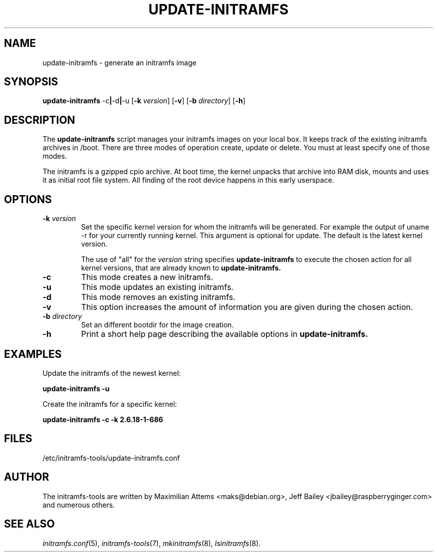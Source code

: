 .TH UPDATE-INITRAMFS 8  "2014/10/16" "initramfs\-tools" "System Administration"

.SH NAME
update\-initramfs \- generate an initramfs image

.SH SYNOPSIS
.B update\-initramfs
.RB  \-c | \-d | \-u
.RB [ \-k
.IR version ]
.RB [ \-v ]
.RB [ \-b
.IR directory ]
.RB [ \-h ]
.SH DESCRIPTION
The
.B update\-initramfs
script manages your initramfs images on your local box.
It keeps track of the existing initramfs archives in /boot.
There are three modes of operation create, update or delete.
You must at least specify one of those modes.

The initramfs is a gzipped cpio archive.
At boot time, the kernel unpacks that archive into RAM disk, mounts and
uses it as initial root file system. All finding of the root device
happens in this early userspace.

.SH OPTIONS
.TP
\fB\-k \fI version
Set the specific kernel version for whom the initramfs will be generated.
For example the output of uname \-r for your currently running kernel.
This argument is optional for update. The default is the latest kernel version.

The use of "all" for the
.I version
string specifies
.B update\-initramfs
to execute the chosen action for all kernel versions, that are already known
to
.B update\-initramfs.

.TP
\fB\-c
This mode creates a new initramfs.

.TP
\fB\-u
This mode updates an existing initramfs.

.TP
\fB\-d
This mode removes an existing initramfs.

.TP
\fB\-v
This option increases the amount of information you are given during
the chosen action.

.TP
\fB\-b \fI directory
Set an different bootdir for the image creation.

.TP
\fB\-h
Print a short help page describing the available options in
.B update\-initramfs.

.SH EXAMPLES

Update the initramfs of the newest kernel:

.PP
.B update\-initramfs -u


Create the initramfs for a specific kernel:

.PP
.B update\-initramfs -c -k 2.6.18-1-686

.SH FILES
/etc/initramfs-tools/update-initramfs.conf

.SH AUTHOR
The initramfs-tools are written by Maximilian Attems <maks@debian.org>,
Jeff Bailey <jbailey@raspberryginger.com> and numerous others.

.SH SEE ALSO
.BR
.IR initramfs.conf (5),
.IR initramfs-tools (7),
.IR mkinitramfs (8),
.IR lsinitramfs (8).
